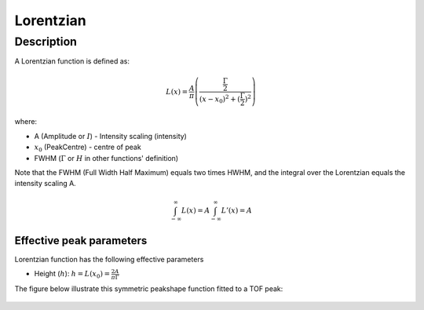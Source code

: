 .. _func-Lorentzian:

==========
Lorentzian
==========

.. index:: Lorentzian

Description
-----------

A Lorentzian function is defined as:

.. math::

   L(x) = \frac{A}{\pi} \left( \frac{\frac{\Gamma}{2}}{(x-x_0)^2 + (\frac{\Gamma}{2})^2}\right)

where:

-  A (Amplitude or :math:`I`) - Intensity scaling (intensity)
-  :math:`x_0` (PeakCentre) - centre of peak
-  FWHM (:math:`\Gamma` or :math:`H` in other functions' definition)

Note that the FWHM (Full Width Half Maximum) equals two times HWHM, and
the integral over the Lorentzian equals the intensity scaling A.

.. math::
   \int_{-\infty}^{\infty}L(x) = A \int_{-\infty}^{\infty}L'(x)  = A

Effective peak parameters
+++++++++++++++++++++++++

Lorentzian function has the following effective parameters

- Height (:math:`h`):  :math:`h = L(x_0) = \frac{2A}{\pi\Gamma}`


The figure below illustrate this symmetric peakshape function fitted to
a TOF peak:

.. figure:: /images/LorentzianWithConstBackground.png
   :alt: LorentzianWithConstBackground.png

.. attributes::

.. properties::

.. categories::

.. sourcelink::
